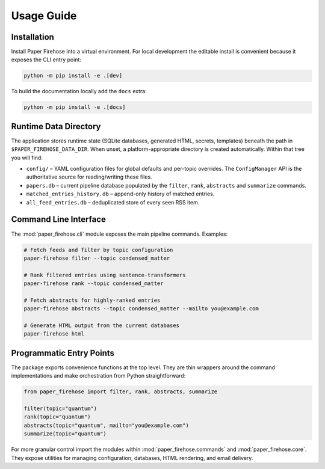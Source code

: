 Usage Guide
===========

Installation
------------

Install Paper Firehose into a virtual environment. For local development
the editable install is convenient because it exposes the CLI entry point:

.. code-block:: bash

   python -m pip install -e .[dev]

To build the documentation locally add the ``docs`` extra:

.. code-block:: bash

   python -m pip install -e .[docs]


Runtime Data Directory
----------------------

The application stores runtime state (SQLite databases, generated HTML,
secrets, templates) beneath the path in ``$PAPER_FIREHOSE_DATA_DIR``.
When unset, a platform-appropriate directory is created automatically.
Within that tree you will find:

* ``config/`` – YAML configuration files for global defaults and per-topic
  overrides. The ``ConfigManager`` API is the authoritative source for
  reading/writing these files.
* ``papers.db`` – current pipeline database populated by the ``filter``,
  ``rank``, ``abstracts`` and ``summarize`` commands.
* ``matched_entries_history.db`` – append-only history of matched entries.
* ``all_feed_entries.db`` – deduplicated store of every seen RSS item.


Command Line Interface
----------------------

The :mod:`paper_firehose.cli` module exposes the main pipeline commands.
Examples:

.. code-block:: bash

   # Fetch feeds and filter by topic configuration
   paper-firehose filter --topic condensed_matter

   # Rank filtered entries using sentence-transformers
   paper-firehose rank --topic condensed_matter

   # Fetch abstracts for highly-ranked entries
   paper-firehose abstracts --topic condensed_matter --mailto you@example.com

   # Generate HTML output from the current databases
   paper-firehose html


Programmatic Entry Points
-------------------------

The package exports convenience functions at the top level. They are thin
wrappers around the command implementations and make orchestration from
Python straightforward:

.. code-block:: python

   from paper_firehose import filter, rank, abstracts, summarize

   filter(topic="quantum")
   rank(topic="quantum")
   abstracts(topic="quantum", mailto="you@example.com")
   summarize(topic="quantum")

For more granular control import the modules within :mod:`paper_firehose.commands`
and :mod:`paper_firehose.core`. They expose utilities for managing configuration,
databases, HTML rendering, and email delivery.
